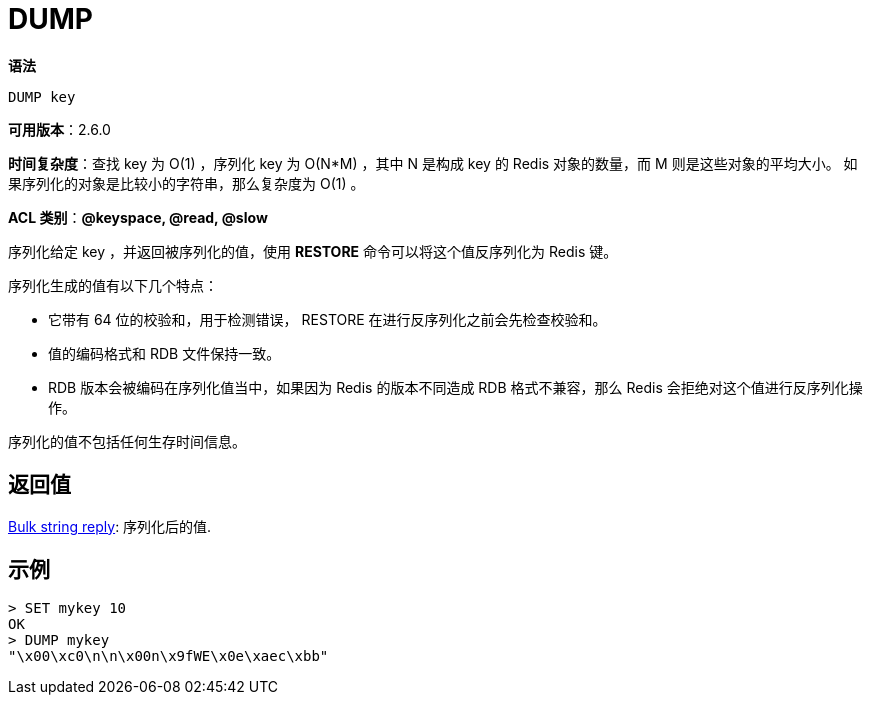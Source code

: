 = DUMP

**语法**

[source,text]
----
DUMP key
----

**可用版本**：2.6.0

**时间复杂度**：查找 key 为 O(1) ，序列化 key 为 O(N*M) ，其中 N 是构成 key 的 Redis 对象的数量，而 M 则是这些对象的平均大小。
如果序列化的对象是比较小的字符串，那么复杂度为 O(1) 。

**ACL 类别**：**@keyspace, @read, @slow**

序列化给定 key ，并返回被序列化的值，使用 **RESTORE** 命令可以将这个值反序列化为 Redis 键。

序列化生成的值有以下几个特点：

* 它带有 64 位的校验和，用于检测错误， RESTORE 在进行反序列化之前会先检查校验和。
* 值的编码格式和 RDB 文件保持一致。
* RDB 版本会被编码在序列化值当中，如果因为 Redis 的版本不同造成 RDB 格式不兼容，那么 Redis 会拒绝对这个值进行反序列化操作。

序列化的值不包括任何生存时间信息。

== 返回值

https://redis.io/docs/reference/protocol-spec/#resp-bulk-strings[Bulk string reply]: 序列化后的值.

== 示例

[source,text]
----
> SET mykey 10
OK
> DUMP mykey
"\x00\xc0\n\n\x00n\x9fWE\x0e\xaec\xbb"
----
